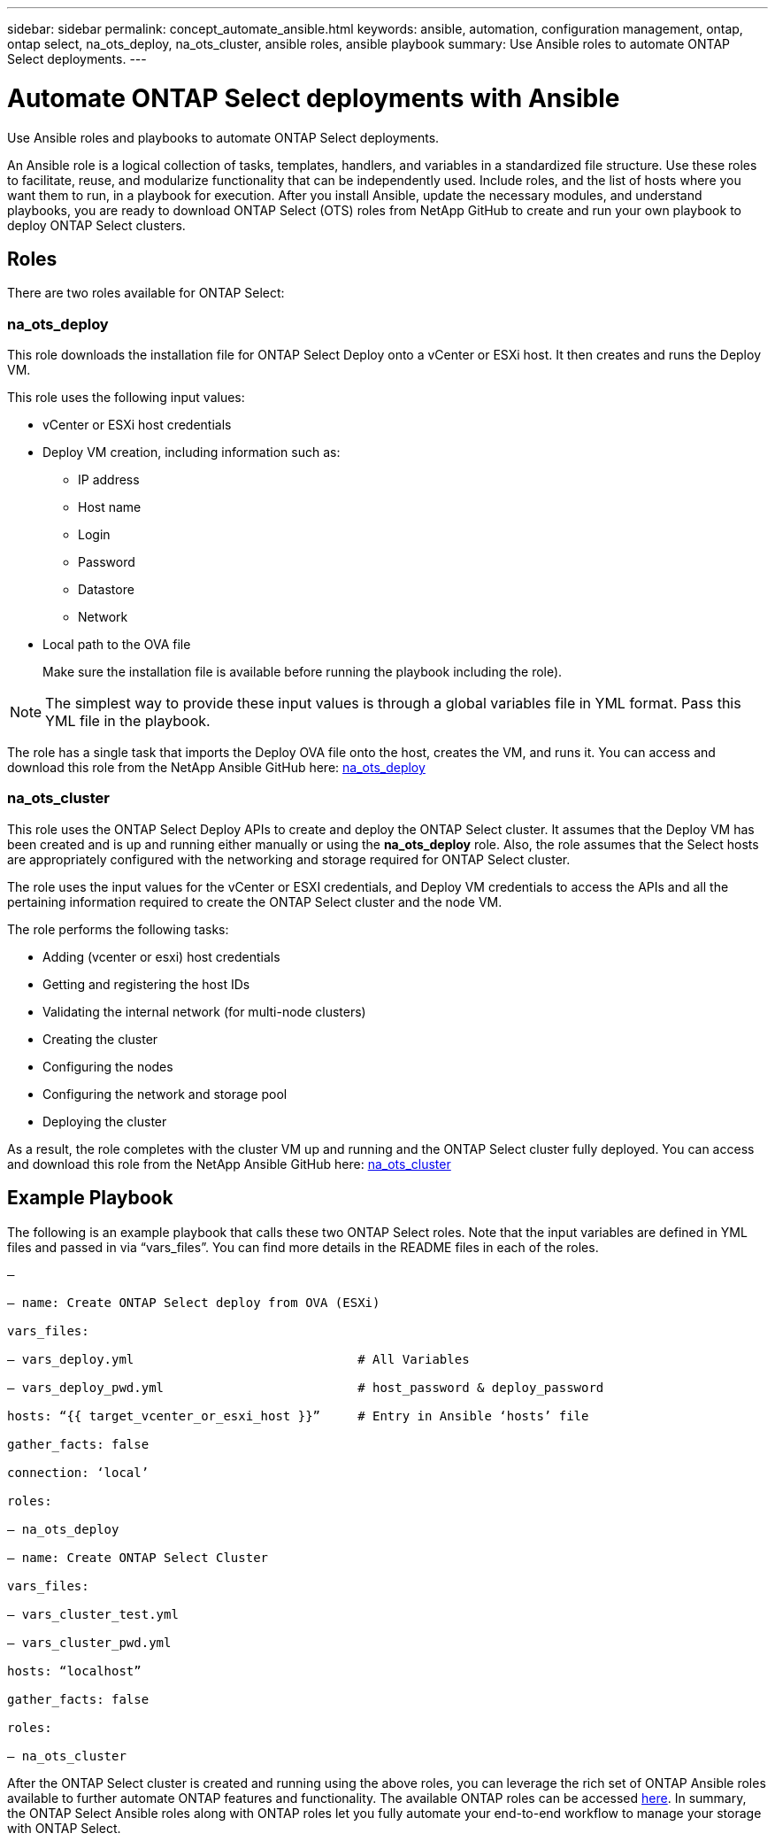 ---
sidebar: sidebar
permalink: concept_automate_ansible.html
keywords: ansible, automation, configuration management, ontap, ontap select, na_ots_deploy, na_ots_cluster, ansible roles, ansible playbook
summary: Use Ansible roles to automate ONTAP Select deployments.
---

= Automate ONTAP Select deployments with Ansible
:hardbreaks:
:nofooter:
:icons: font
:linkattrs:
:imagesdir: ./media/

[.lead]
Use Ansible roles and playbooks to automate ONTAP Select deployments.

An Ansible role is a logical collection of tasks, templates, handlers, and variables in a standardized file structure. Use these roles to facilitate, reuse, and modularize functionality that can be independently used. Include roles, and the list of hosts where you want them to run, in a playbook for execution. After you install Ansible, update the necessary modules, and understand playbooks, you are ready to download ONTAP Select (OTS) roles from NetApp GitHub to create and run your own playbook to deploy ONTAP Select clusters.

== Roles

There are two roles available for ONTAP Select:

=== na_ots_deploy

This role downloads the installation file for ONTAP Select Deploy onto a vCenter or ESXi host. It then creates and runs the Deploy VM.

This role uses the following input values:

* vCenter or ESXi host credentials

* Deploy VM creation, including information such as:

** IP address

** Host name

** Login

** Password

** Datastore

** Network

* Local path to the OVA file
+
Make sure the installation file is available before running the playbook including the role).

[NOTE]
The simplest way to provide these input values is through a global variables file in YML format. Pass this YML file in the playbook.

The role has a single task that imports the Deploy OVA file onto the host, creates the VM, and runs it. You can access and download this role from the NetApp Ansible GitHub here: link:https://github.com/NetApp/ansible/tree/master/na_ots_deploy[na_ots_deploy]

=== na_ots_cluster

This role uses the ONTAP Select Deploy APIs to create and deploy the ONTAP Select cluster. It assumes that the Deploy VM has been created and is up and running either manually or using the *na_ots_deploy* role. Also, the role assumes that the Select hosts are appropriately configured with the networking and storage required for ONTAP Select cluster.

The role uses the input values for the vCenter or ESXI credentials, and Deploy VM credentials to access the APIs and all the pertaining information required to create the ONTAP Select cluster and the node VM.

The role performs the following tasks:

* Adding (vcenter or esxi) host credentials

* Getting and registering the host IDs

* Validating the internal network (for multi-node clusters)

* Creating the cluster

* Configuring the nodes

* Configuring the network and storage pool

* Deploying the cluster

As a result, the role completes with the cluster VM up and running and the ONTAP Select cluster fully deployed. You can access and download this role from the NetApp Ansible GitHub here: link:https://github.com/NetApp/ansible/tree/master/na_ots_cluster[na_ots_cluster]

== Example Playbook

The following is an example playbook that calls these two ONTAP Select roles. Note that the input variables are defined in YML files and passed in via “vars_files”. You can find more details in the README files in each of the roles.

----
—

– name: Create ONTAP Select deploy from OVA (ESXi)

vars_files:

– vars_deploy.yml                              # All Variables

– vars_deploy_pwd.yml                          # host_password & deploy_password

hosts: “{{ target_vcenter_or_esxi_host }}”     # Entry in Ansible ‘hosts’ file

gather_facts: false

connection: ‘local’

roles:

– na_ots_deploy

– name: Create ONTAP Select Cluster

vars_files:

– vars_cluster_test.yml

– vars_cluster_pwd.yml

hosts: “localhost”

gather_facts: false

roles:

– na_ots_cluster

----

After the ONTAP Select cluster is created and running using the above roles, you can leverage the rich set of ONTAP Ansible roles available to further automate ONTAP features and functionality. The available ONTAP roles can be accessed link:https://github.com/NetApp/ansible[here]. In summary, the ONTAP Select Ansible roles along with ONTAP roles let you fully automate your end-to-end workflow to manage your storage with ONTAP Select.
